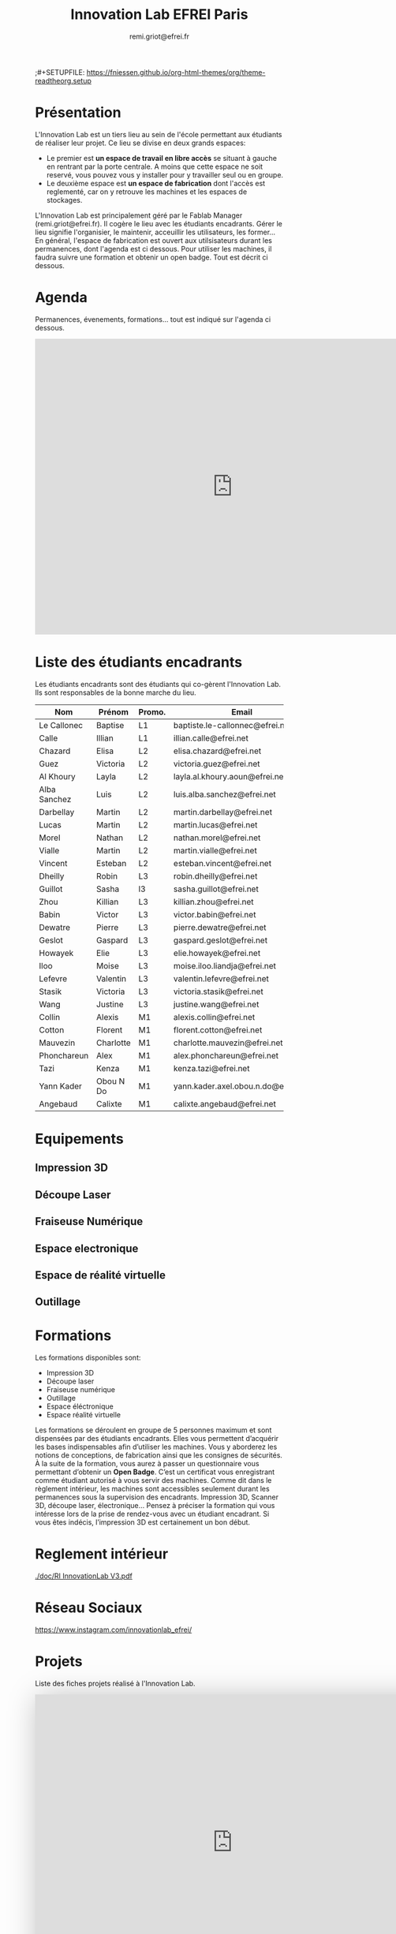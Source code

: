 #+title: Innovation Lab EFREI Paris
#+description: Fonctionnement de l'Innovation Lab
#+author: remi.griot@efrei.fr
;#+SETUPFILE: https://fniessen.github.io/org-html-themes/org/theme-readtheorg.setup

#+attr_html: :width 400px
[[./img/campus-8304.jpg]]

* Présentation
L'Innovation Lab est un tiers lieu au sein de l'école permettant aux étudiants de réaliser leur projet.
Ce lieu se divise en deux grands espaces:
- Le premier est *un espace de travail en libre accès* se situant à gauche en rentrant par la porte centrale. A moins que cette espace ne soit reservé, vous pouvez vous y installer pour y travailler seul ou en groupe.
- Le deuxième espace est *un espace de fabrication* dont l'accès est reglementé, car on y retrouve les machines et les espaces de stockages. 
L'Innovation Lab est principalement géré par le Fablab Manager (remi.griot@efrei.fr). Il cogère le lieu avec les étudiants encadrants.
Gérer le lieu signifie l'organisier, le maintenir, acceuillir les utilisateurs, les former...
En général, l'espace de fabrication est ouvert aux utilsisateurs durant les permanences, dont l'agenda est ci dessous.
Pour utiliser les machines, il faudra suivre une formation et obtenir un open badge. Tout est décrit ci dessous.

* Agenda
Permanences, évenements, formations... tout est indiqué sur l'agenda ci dessous. 
#+begin_export html
<iframe src="https://calendar.google.com/calendar/embed?src=rd05kdhplh71pcovlkmacd392c%40group.calendar.google.com&ctz=Europe%2FParis" style="border: 0" width="800" height="600" frameborder="0" scrolling="no"></iframe>
#+end_export

* Liste des étudiants encadrants
Les étudiants encadrants sont des étudiants qui co-gèrent l'Innovation Lab.
Ils sont responsables de la bonne marche du lieu.


| Nom          | Prénom    | Promo. | Email                               |  
|--------------+-----------+--------+-------------------------------------+
| Le Callonec  | Baptise   | L1     | baptiste.le-callonnec@efrei.net     |  
| Calle        | Illian    | L1     | illian.calle@efrei.net              |  
| Chazard      | Elisa     | L2     | elisa.chazard@efrei.net             |  
| Guez         | Victoria  | L2     | victoria.guez@efrei.net             |  
| Al Khoury    | Layla     | L2     | layla.al.khoury.aoun@efrei.net      |  
| Alba Sanchez | Luis      | L2     | luis.alba.sanchez@efrei.net         |  
| Darbellay    | Martin    | L2     | martin.darbellay@efrei.net          |  
| Lucas        | Martin    | L2     | martin.lucas@efrei.net              |  
| Morel        | Nathan    | L2     | nathan.morel@efrei.net              |  
| Vialle       | Martin    | L2     | martin.vialle@efrei.net             |  
| Vincent      | Esteban   | L2     | esteban.vincent@efrei.net           |  
| Dheilly      | Robin     | L3     | robin.dheilly@efrei.net             |  
| Guillot      | Sasha     | l3     | sasha.guillot@efrei.net             |  
| Zhou         | Killian   | L3     | killian.zhou@efrei.net              |  
| Babin        | Victor    | L3     | victor.babin@efrei.net              |  
| Dewatre      | Pierre    | L3     | pierre.dewatre@efrei.net            |  
| Geslot       | Gaspard   | L3     | gaspard.geslot@efrei.net            |  
| Howayek      | Elie      | L3     | elie.howayek@efrei.net              |  
| Iloo         | Moise     | L3     | moise.iloo.liandja@efrei.net        |  
| Lefevre      | Valentin  | L3     | valentin.lefevre@efrei.net          |  
| Stasik       | Victoria  | L3     | victoria.stasik@efrei.net           |  
| Wang         | Justine   | L3     | justine.wang@efrei.net              |  
| Collin       | Alexis    | M1     | alexis.collin@efrei.net             |  
| Cotton       | Florent   | M1     | florent.cotton@efrei.net            |  
| Mauvezin     | Charlotte | M1     | charlotte.mauvezin@efrei.net        |  
| Phonchareun  | Alex      | M1     | alex.phonchareun@efrei.net          |  
| Tazi         | Kenza     | M1     | kenza.tazi@efrei.net                |  
| Yann Kader   | Obou N Do | M1     | yann.kader.axel.obou.n.do@efrei.net |  
| Angebaud     | Calixte   | M1     | calixte.angebaud@efrei.net          |  


* Equipements
** Impression 3D
** Découpe Laser
** Fraiseuse Numérique
** Espace electronique
** Espace de réalité virtuelle
** Outillage
* Formations
Les formations disponibles sont:
- Impression 3D
- Découpe laser
- Fraiseuse numérique
- Outillage   
- Espace éléctronique
- Espace réalité virtuelle
 
Les formations se déroulent en groupe de 5 personnes maximum et sont dispensées par des étudiants encadrants.
Elles vous permettent d’acquérir les bases indispensables afin d’utiliser les machines.
Vous y aborderez les notions de conceptions, de fabrication ainsi que les consignes de sécurités.\\

À la suite de la formation, vous aurez à passer un questionnaire vous permettant d’obtenir un *Open Badge*. C’est un certificat vous enregistrant comme étudiant autorisé à vous servir
des machines. Comme dit dans le règlement intérieur, les machines sont accessibles seulement durant les permanences sous la supervision des encadrants.
Impression 3D, Scanner 3D, découpe laser, électronique… Pensez à préciser la formation qui
vous intéresse lors de la prise de rendez-vous avec un étudiant encadrant. Si vous êtes indécis, l’impression 3D est certainement un bon début.
* Reglement intérieur
[[./doc/RI InnovationLab V3.pdf]]
* Réseau Sociaux
[[https://www.instagram.com/innovationlab_efrei/]]

* Projets
Liste des fiches projets réalisé à l'Innovation Lab.

#+begin_export html

<iframe src="https://view.monday.com/embed/2048659497-cb5faeaa79a56795cecfec114cc7b2f4?r=use1" width=800 height=600 style="border: 0; box-shadow: 5px 5px 56px 0px rgba(0,0,0,0.25);"></iframe>

#+end_export

* FAQ

*Dois-je payer quelque chose ?* \\
Non, l’accès à l’Innovation Lab est gratuit.

*Que fait-on à l’Innovation Lab ? Puis je y mener des projets personnels ?* \\
Oui, tous les projets sont les bienvenus : Entrepreneurial, personnel, associatif, académique…
Cependant, ces projets doivent être renseignés via une fiche projet. Cette fiche est courte et simple à remplir. 

*Dois-je fournir mes bobines de filament pour imprimer en 3D?* \\
Les bobines pour l’impression 3D sont fournies, les utilisateurs
n’ont pas à apporter de filament. Les changements de bobines et
la maintenance des machines sont sous la responsabilité des
étudiants encadrants.\\

*Dois-je fournir le consommable pour la découpe laser?* \\
Oui, mais il est possible que vous trouviez votre bonheur dans les
chutes mises gratuitement à la disposition de tous. \\

*… et si j’ai besoin de plus de consommable ?* \\
Pour les grandes découpes, c’est à vous de fournir le
consommable. Si vous le laissez sur place, il faudra
impérativement l’étiqueter avec la date et un e-mail. A noter
qu’un état des lieux en fin de semestre rebascule tout le
consommable dans le pot commun. Le stockage est limité dans le
temps. \\

*Puis je laisser du matériel ?* \\
Du stockage est mis à disposition le temps d’un semestre. Vous pouvez utiliser les casiers gris en y
mettant votre nom et la date. Les casiers seront vidés lors de l’état des lieux de fin de semestre. \\

*L’Innovation Lab est ouvert le samedi ?* \\
Si vous êtes étudiant encadrant, vous pouvez utiliser le lieu quand vous le souhaitez, sous réserve que
le campus soit ouvert. En tant qu’utilisateurs, vous pouvez seulement venir durant les permanences. \\

*Comment devenir étudiant encadrant ?* \\
Lorsque vous êtes étudiants encadrants, vous bénéficiez d’un accès privilégié à l’Innovation Lab, sous
réserve que vous soyez disponibles pour une permanence hebdomadaire. Vous pouvez déjà vous
familiariser avec le lieu en tant qu’utilisateur et passer quelques formations puis devenir encadrants
en envoyant votre demande à remi.griot@efrei.fr \\
